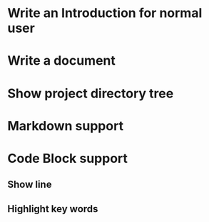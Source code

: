 * Write an Introduction for normal user
* Write a document
* Show project directory tree
* Markdown support
* Code Block support
** Show line
** Highlight key words

